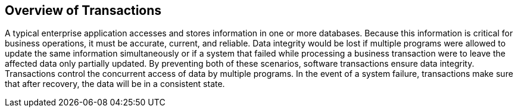 == Overview of Transactions

A typical enterprise application accesses and stores information in one
or more databases. Because this information is critical for business
operations, it must be accurate, current, and reliable. Data integrity
would be lost if multiple programs were allowed to update the same
information simultaneously or if a system that failed while processing
a business transaction were to leave the affected data only partially
updated. By preventing both of these scenarios, software transactions
ensure data integrity. Transactions control the concurrent access of
data by multiple programs. In the event of a system failure,
transactions make sure that after recovery, the data will be in a
consistent state.
